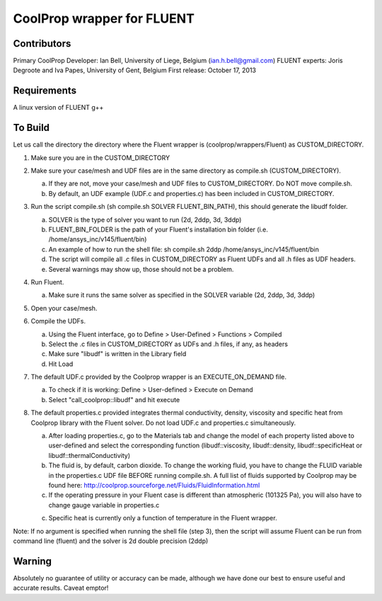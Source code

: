 CoolProp wrapper for FLUENT
===========================

Contributors
------------
Primary CoolProp Developer: Ian Bell, University of Liege, Belgium (ian.h.bell@gmail.com)
FLUENT experts: Joris Degroote and Iva Papes, University of Gent, Belgium
First release: October 17, 2013

Requirements
------------
A linux version of FLUENT
g++

To Build
--------

Let us call the directory the directory where the Fluent wrapper is (coolprop/wrappers/Fluent) as CUSTOM_DIRECTORY.

1. Make sure you are in the CUSTOM_DIRECTORY

2. Make sure your case/mesh and UDF files are in the same directory as compile.sh (CUSTOM_DIRECTORY).

   a. If they are not, move your case/mesh and UDF files to CUSTOM_DIRECTORY. Do NOT move compile.sh.
   
   b. By default, an UDF example (UDF.c and properties.c) has been included in CUSTOM_DIRECTORY.
   
3. Run the script compile.sh (sh compile.sh SOLVER FLUENT_BIN_PATH), this should generate the libudf folder.

   a. SOLVER is the type of solver you want to run (2d, 2ddp, 3d, 3ddp)
   
   b. FLUENT_BIN_FOLDER is the path of your Fluent's installation bin folder (i.e. /home/ansys_inc/v145/fluent/bin)
   
   c. An example of how to run the shell file: sh compile.sh 2ddp /home/ansys_inc/v145/fluent/bin
   
   d. The script will compile all .c files in CUSTOM_DIRECTORY as Fluent UDFs and all .h files as UDF headers.
   
   e. Several warnings may show up, those should not be a problem.
   
4. Run Fluent.

   a. Make sure it runs the same solver as specified in the SOLVER variable (2d, 2ddp, 3d, 3ddp)
   
5. Open your case/mesh.

6. Compile the UDFs.

   a. Using the Fluent interface, go to Define > User-Defined > Functions > Compiled
   
   b. Select the .c files in CUSTOM_DIRECTORY as UDFs and .h files, if any, as headers
   
   c. Make sure "libudf" is written in the Library field
   
   d. Hit Load
   
7. The default UDF.c provided by the Coolprop wrapper is an EXECUTE_ON_DEMAND file.

   a. To check if it is working: Define > User-defined > Execute on Demand
   
   b. Select "call_coolprop::libudf" and hit execute
   
8. The default properties.c provided integrates thermal conductivity, density, viscosity and specific heat from Coolprop library with the Fluent solver. Do not load UDF.c and properties.c simultaneously.

   a. After loading properties.c, go to the Materials tab and change the model of each property listed above to user-defined and select the corresponding function (libudf::viscosity, libudf::density, libudf::specificHeat or libudf::thermalConductivity)
   
   b. The fluid is, by default, carbon dioxide. To change the working fluid, you have to change the FLUID variable in the properties.c UDF file BEFORE running compile.sh. A full list of fluids supported by Coolprop may be found here: http://coolprop.sourceforge.net/Fluids/FluidInformation.html
   
   c. If the operating pressure in your Fluent case is different than atmospheric (101325 Pa), you will also have to change gauge variable in properties.c
   
   c. Specific heat is currently only a function of temperature in the Fluent wrapper.

   
Note: If no argument is specified when running the shell file (step 3), then the script will assume Fluent can be run from command line (fluent) and the solver is 2d double precision (2ddp)
  
Warning
-------
Absolutely no guarantee of utility or accuracy can be made, although we have done our best to ensure useful and accurate results.  Caveat emptor!
